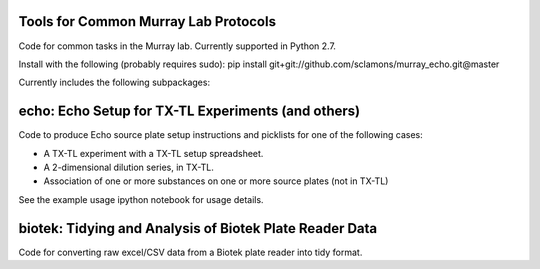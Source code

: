 Tools for Common Murray Lab Protocols
=====================================

Code for common tasks in the Murray lab. Currently supported in Python 2.7.

Install with the following (probably requires sudo): pip install git+git://github.com/sclamons/murray_echo.git@master

Currently includes the following subpackages:

echo: Echo Setup for TX-TL Experiments (and others)
=============================================

Code to produce Echo source plate setup instructions and picklists for one of the following cases:

* A TX-TL experiment with a TX-TL setup spreadsheet.
* A 2-dimensional dilution series, in TX-TL.
* Association of one or more substances on one or more source plates (not in TX-TL)

See the example usage ipython notebook for usage details.

biotek: Tidying and Analysis of Biotek Plate Reader Data
========================================================

Code for converting raw excel/CSV data from a Biotek plate reader into tidy format.